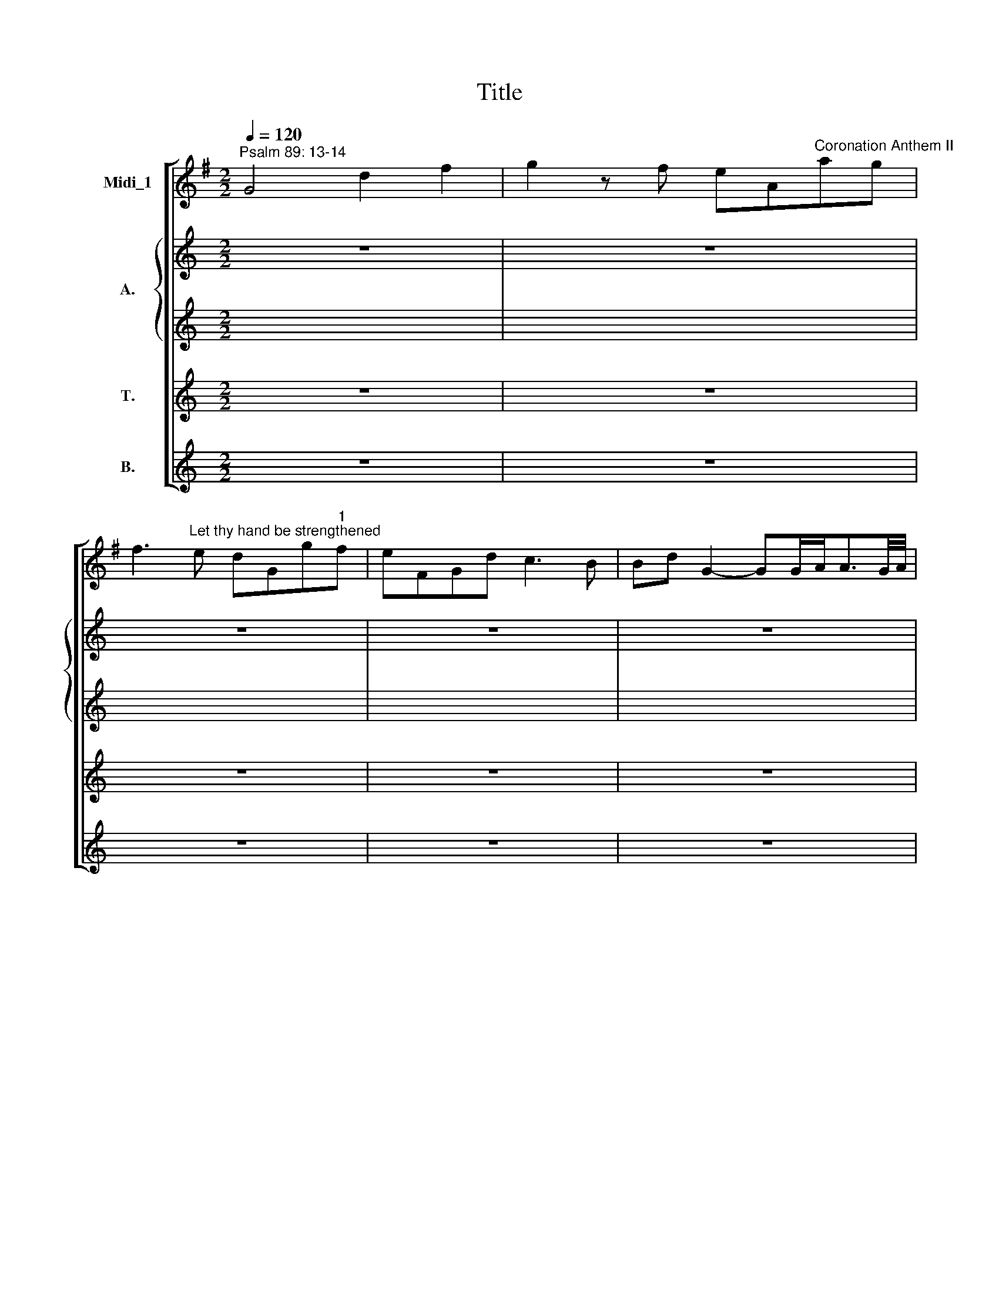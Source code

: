 X:1
T:Title
%%score [ 1 { 2 | 3 } 4 5 ]
L:1/8
Q:1/4=120
M:2/2
K:G
V:1 treble nm="Midi_1"
V:2 treble nm="A."
V:3 treble 
V:4 treble nm="T."
V:5 treble nm="B."
V:1
"^Psalm 89: 13-14" G4 d2 f2 | g2 z f eA"^Coronation Anthem II"ag | %2
w: ||
 f3"^Let thy hand be strengthened" e dGg"^1"f | eFGd c3 B | Bd G2- GG/A<AG/4A/4 | %5
w: |||
 B"^George Frideric Handel""^(1685-1759)"d G2- GG/A<AG/4A/4 | BB/c<cB/4c/4 dB/c<cB/4c/4 | %7
w: ||
 dGBd gdbg | a^cdf gBcg | fa d2- dd/e<ed/4e/4 | fa d2- dd/e<ed/4e/4 | ff/g<gf/4g/4 aa/b<ba/4b/4 | %12
w: |||||
 c'cBA Bbag | aAGF z BAG | z cBA d2 f2 | g3 f eAag | f3 e dGFc | B2 AG F3 G | GBAG z cBA | %19
w: |||||||
 z dcB z agf | g2 G2- GG/A<AG/4A/4 | Bd G2- GG/A<AG/4A/4 || BG c2- c2 Bc | AFGc B2 A>G | G2 z2 z4 | %25
w: ||||||
 z8 | z4 G2 B2 | d3 c BE ed | ^c>B A2 z4 | z8 | z4 d2 B2 | e3 d"^- 2 -" cB Ac | d3 c BA GB | %33
w: |Let thy|hand be strength * * *|* en- ed,||and thy|right hand be * ex *|al * * * * *|
 g3 f e2 d2 |"^__" c2 B2 d3 c | B^c d4 c2 | d2 z2 z2 d^c | d2 d2 z2 d^c | d2 d2 z2 d^c | %39
w: |* ted, be ex-|alt * * *|ed, let thy|right hand be ex-|alt- ed, be ex-|
 !wedge!d4 !wedge!^c4 | !wedge!d4 !wedge!e4 | d2 A2 d3 d | ^cA dd d2"^[   ]" Tc2 | d2 ba bdcB | %44
w: alt *||* ed, let thy|right hand be ex- alt *|ed. * * * * * *|
 cc'ba bBAG | AFGA d2 f2 | g3 f"^- 3 -" e3 d/e/ | fe d2 B2 G2 | c2 A2 d3 c | BG Bd g3 d | %50
w: |* * * * Let thy|hand be strength * *|* * en'd, and thy|right hand be ex-|alt * * * * *|
 BG Bd g3 d | BG Bd e3 d | ^cA ce f3 e | ^dB df g3 f | e^d e2- eg fe | ^d2 B2 z4 | z4 e2 ^c2 | %57
w: |* * ed, * let thy|hand * be * strength *|||* en'd,|and thy|
 f2 d2 g3 f | e^d e4"^- 4 -" d2 | e2 c>B c4- | c2 BA B2 d2 | g2 G2 G2 g2 | f2 d2 B2 G2 | %63
w: right hand be ex-|alt * * *|ed, ex * alt|* ed, * let thy|hand be strength *|* en'd, and thy|
 c3 B A2 d2 | B2 G2 z2 cc | B2 B2 z2 cc | B2 B2 z2 cc | B4 c4 | d4 e3 f | g2 d2 d2 c2 | %70
w: right hand be ex-|alt- ed, let thy|right hand be ex-|alt- ed, be ex-|alt *||* ed, let thy|
 c2 B2 e3 a | f2 g2 c3 c | c2"^- 5 -" B2"^[   ]" TA4 | B4 d2 f2 | g3 f eAag | f3 e dGFc | %76
w: right hand * *|* * be ex-|alt * *|ed. * *|||
 B2 AG F3 G | GBAG z cBA | z dcB z agf | g2 G2 GG/A<AG/4A/4 | Bd G2- GG/A<AG/4A/4 | BG c4 Bc | %82
w: ||||||
 AG/F/Gc B2 A>G | G8 |][M:3/4] x6 |[M:3/4]"^Larghetto" G4 B2 | c2 c2 c2 | c2 B2 f2 | f2 B2 b2 | %89
w: |||||||
 b2 e2 d2 | =f2"^- 6 -""^2" f2 e2 | c2 B4- | Bc A3 B | e2 ^d2 e2 | e2 ^d2 c2 | c2 B2 G2 | %96
w: |||||||
 G2 F2 g2 | g2 f2 z2 | z6 | z6 | z6 | z6 | z6 | z6 | z6 | z2 z2 B2 | c2 c2 c2 | c2 B2 B2 | %108
w: |||||||||Let|jus- tice and|judg- ment, let|
 f2 f2 f2 | f2 e2 z2 | z2 z2 e2 | e2 ^d2 z2 | B2 e4 | e2 d4 | d2 B2 e2 | c2 B4 | B2"^[   ]" TA4 | %117
w: jus- tice and|judg- ment,|and|judg- ment|be the|pre- pa-|ra * *|* tion|of thy|
 B4 z2 | z6 |"^- 7 -" z6 | z6 | z2 z2 e2 | e2 ^d2 e2 | e2 ^d2 z2 | c4 z2 | B4 B2 | A2 A4 | B4 d2 | %128
w: seat!||||Let|mer- cy and|truth *|go,|go be-|fore thy|face, let|
 d2 ^c2 z2 | z2 z2 ^c2 | ^c2 B2 B2 | B2 ^A2 d2- | d2 c2 B2 | ^A2 B4- | B^c"^[   ]" T^A4 | B4 z2 | %136
w: mer- cy,|let|mer- cy and|truth * go|* * be-|fore *|* * thy|face.|
 z6 | z2 z2 B2 |"^- 8 -" c2 c2 c2 | B2 B2 B2 | e2 e2 e2 | e2 d2 d2- |"^__" d2 c4 | c2 B2 B2- | %144
w: |Let|jus- tice and|judg- ment, let|jus- tice and|judg- ment be|* the|pre- pa- ra|
 Bc"^[   ]" TA3 B | B4 e2 | e2 ^d2 g2 | g2 f2 d2 | d2 d2 z2 | c2 B2 z2 | e2 A2 z2 | f4 e2- | %152
w: * tion of thy|seat! *||* * Let|jus- tice,|judg- ment,|mer- cy,|truth, go|
 ef"^[   ]" T^d3 e | e6 | c2 c2 c2 | c2 B2 f2 | f2 B2 b2 | b2 e2 d2 | c2 B2 B2 | e2 A2 z2 | %160
w: * be- fore thy|face!|||||||
 f2 B2 G2- | GF F3 E | E6 |][M:4/4] x8 |[M:4/4] G4 d3 d | B2 G2 A2 B2 | c2"^- 9 -" c4 B2 | %167
w: ||||* Al- le-|lu- ia,~al- le- lu-|ia, * al-|
"^3""^[   ]" TA3 A G2 B2 | c2 d2 G2 c2 | BFGA B2 e2- | e2 d2 d2 ^c2 | dABF GBAG | F2 d2 c2 A2 | %173
w: le- lu- ia, *|||* al- le- lu-|ia, * * * * * * *|* al- le- lu-|
 BG e4 d2 | gB c4 B2 | e3 d cBAG | F2 d2"^[   ]" Tc3 c | B2 e2 z2 d2 | ^c2 f2 z2 e2 | %179
w: ia, * * *|||* al- le- lu-|ia, * *||
 ^d2 g2 z fe"^- 10 -"d | e2 E2 e3 e | ^d2 f2"^[   ]" Td3 d | e4 z4 | z2 ed cBAG | F2 e2 e2 d2 | %185
w: |* al- le- lu-|ia, al- le- lu-|ia,|al * le * lu *|ia, al- le- lu-|
 d2 c2 B3 d | ^cA d4 =c2- | c2 B2 ^c2 d2 | B2 dc BAGF | E2 A2 B2 G2 | d3 c B2 d2 | G2 AB c4- | %192
w: ia, * * *||||* al- le- lu-|ia, * * *||
"^- 11 -" c2 BA B2 d2 | e2 A2 d2 d2 | d2"^[   ]" T^c2 d4 | z8 | z8 | z4 d3 d | c2 A2 B2 ^c2 | %199
w: * al * le- lu-|ia, * * al-|le- lu- ia,|||al- le-|lu- ia,~al- le- lu-|
 d2 F2 G2 A2 | z2 d2 e2 f2 | g4 T=f4 | e2 e4 d2- | d2 ^c2 d3 =c |"^__" B2 gf edcB | %205
w: ia, * * *|||* al- le|* lu- ia, *|* al * le * lu *|
 A2 d2-"^- 12 -" dG c2- | c2 B2"^[   ]" TA3 A | G2 B2 c2 d2 |"^___" G2 G2 c4- | c2 A2 fedc | %210
w: ia, * * * *|* al- le- lu-|ia, * * *|* al- le|* lu- ia, * * *|
 B2 gf edcB | A2 d4 c2- | c2 B2 AB c2 | !fermata!c4 z2"^Adagio" B2 |"^[   ]" TA6 A2 | B16 |] %216
w: ||* al- le * lu-|ia, al-|le- lu-|ia.|
V:2
[K:C] z8 | z8 | z8 | z8 | z8 | z8 |[M:4/4] z8 | z8 | z8 | z8 | z8 |[M:4/4] z8 | z8 | z8 | z8 | z8 | %16
w: ||||||||||||||||
 z8 |[M:4/4] z8 | z8 | z8 | z8 | z8 ||[K:G][M:4/4][K:treble] z8 | z8 | z4 D2 F2 | G3 F EA, AG | %26
w: ||||||||Let thy|hand be strength * * *|
"^__" F>E D2 z4 | z8 | z4 A2 F2 | B3 A GF EG | A3 G F2 G2 | z8 | z4 D2 B,2 | E3 D EF G2 | %34
w: * en- ed,||and thy|right hand be * ex *|al * * ted,||let thy|right hand be * ex-|
 F2 G2 A3 A | B2 A2 G4 | A2 z2 z2 GG | F2 F2 z2 GG | F2 F2 z2 BA | !wedge!A4 !wedge!G4 | %40
w: al- ted, be ex-|alt * *|ed, let thy|right hand be ex-|alt- ed, be ex-|alt *|
 !wedge!A4 !wedge!A4 | A2 A2 A2 G2 | GA AB A4 | A2 z2 z4 | z8 | z4 F2 A2 | G3 G A4- | A2 A2 G2 G2 | %48
w: |* ed, let thy|right hand be ex- alt-|ed.||Let thy|hand be strength|* en'd, and thy|
 A2 E2 AG FA | G2 D2 z2 G2 | G2 D2 z2 G2 | G2 D2 G2 B2 | E3 E A3 G | F2 B,2 B4- | B2 AG A2 A2 | %55
w: right hand be * ex *|alt- ed, ex-|alt- ed, ex-|alt- ed, let thy|hand be strength *||* * * * en'd,|
 F2 ^D2 B3 A | ^GF EG A3 =G | F2 A2 B3 A | G2 A2 F4 | G2 E2 A3 G | F2 D2 G2 A2 | B3 A G2 A2- | %62
w: and thy right hand|be * ex * alt *|||ed, ex- alt *|* ed, let thy|hand be strength *|
 A2 F2 D2 G2 | A3 E AG FA | G2 G2 z2 GF | G2 G2 z2 GF | G2 G2 z2 GF | G4 F4 | B4 A4 | B2 A2 G2 G2 | %70
w: * en'd, and thy|right hand be * ex *|alt- ed, let thy|right hand be ex-|alt- ed, be ex-|alt *||* ed, let thy|
 F2 G2 z4 | z4 G3 E | A2 G2- G2 F2 | G4 z4 | z8 | z8 |[M:4/4] z8 | z8 | z8 | z8 |[M:4/4] z8 | z8 | %82
w: right hand|be ex-|alt * * *|ed.|||||||||
 z8 | z8 |] z6 |[M:3/4] z6 | z6 | z6 | z6 | z6 | z6 | z6 | z6 | z6 | z6 | z6 | z6 |[M:3/4] z6 | %98
w: ||||||||||||||||
 z6 | z6 | z6 | z2 z2 E2 | G2 G2 G2 | G2 F2 B2- | Bc A3 A | AB"^[   ]" T^G3 G | A4 !courtesy!=G2 | %107
w: |||Let|jus- tice and|judg- ment be|* the pre- pa-|ra- tion of thy|seat! Let|
 F2 F2 z2 | z2 z2 B2 | B2 B2 E2 | A2 A2 A2 | A2 A2 A2- | A2 G4 | F2 B4 | E6- | E2 G2 B2 | E4 E2 | %117
w: jus- tice|and|judg- ment, let|jus- tice and|judg- ment be|* the|pre- pa-|ra|* * tion|of thy|
 F4 z2 | z6 | z2 z2 E2 | E2 ^D2 G2 | G2 F2 z2 | z6 | z2 z2 B2- | B4 A2- | A4 G2 | G4 F2 | G4 B2 | %128
w: seat!||Let|mer- cy and|truth *||go,|* go|* be-|fore thy|face, let|
 B2 ^A2 z2 | z6 | z2 z2 F2 | F4 z2 | E4 ^E2 | F2 G4 | F4 F2 | F4 B2 | B2 A2 A2 | A2 ^G2 G2 | %138
w: mer- cy||and|truth|go be-|fore *|* thy|face. Let|jus- tice and|judg- ment, let|
 A2 E2 F2 | G2 G2 z2 | B4 B2 | A4 A2 | G3 A GA | F4 F2 | E2 E4 | F4 z2 | z6 | z2 z2 F2 | B2 B2 z2 | %149
w: jus- tice and|judg- ment|be the|pre- pa-|ra * * *|* tion|of thy|seat!||Let|jus- tice,|
 A2 F2 z2 | E2 E2 z2 | A4 G2 | A2 F3 B | G6 |[M:3/4] z6 | z6 | z6 | z6 | z6 | z6 | z6 | z6 | z6 |] %163
w: judg- ment,|mer- cy,|truth, go|be- fore thy|face!||||||||||
 z8 |[M:4/4] z8 | G3 G F2 D2 | E2 F2 GD G2 | G2 F2 G2 z2 | z8 | z2 D2 G4- | G2 F2"^[   ]" TE3 E | %171
w: ||Al- le- lu- ia,~al-|le- lu- ia, * al-|le- lu- ia,||al- le|* * * lu-|
 FABF GBAG | F2 G2 G2 F2 | G2 G2 F4 | z2 E2 D4 | z2 E2 A3 A | A2 G2 G2 F2 | G2 B2 z2 B2 | %178
w: ia, * * * * * * *|* al- le- lu-|ia, * *||al- le- lu-|ia, al- le- lu-|ia * *|
 A4 z2 F2 | F2 B2 z2 B2- | B2 AG A3 A | A2 Bc BAGF | E2 B4 ^G2 | A2 E2 A4- | A2 G2 F3 F | %185
w: ||* al * le- lu-|ia, * * * * * *|* * al-|le- lu- ia,|* al- le- lu-|
 ^G2 A4 =G2- | G2 F2 E3 G | FD G4 F2 | B3 A GFED | ^C2 A2 G3 G | F3 A BAGF | E4 A4 | F4 z4 | z8 | %194
w: ia, * *||||* al- le- lu-|ia, * * * * *||||
 G3 G F2 D2 | E2 F2 G2 G2- | G2 F2"^[   ]" TE3 D | D6 F2 | G2 A2 D2 G2 | A2 F2 G2 A2 | z2 G4 A2 | %201
w: al- le- lu- ia,~al-|le- lu- ia, *|* al- le- lu-|ia, al-|le- lu- ia, *|||
 D2 E2 A2 =F2 | G2 G2 G3 G | A2 G2 A2 F2 |"^__" G2 D2 G3 G | F4 z4 | z8 | G3 G F2 D2 | E4 A4 | %209
w: |* al- le- lu-|ia, * * *|* al- le- lu-|ia,||al- le- lu- ia,~al-|le- lu-|
"^__________________________________________" A8 | G8 | F2 B2 E2 A2 | D2 G2 A3 G | %213
w: ia,|||* al- le- lu-|
 !fermata!F4 z2 G2 | G4 F4 | G16 |] %216
w: ia, al-|le- lu-|ia.|
V:3
[K:C] x8 | x8 | x8 | x8 | x8 | x8 |[M:4/4] x8 | x8 | x8 | x8 | x8 |[M:4/4] x8 | x8 | x8 | x8 | x8 | %16
w: ||||||||||||||||
 x8 |[M:4/4] x8 | x8 | x8 | x8 | x8 ||[K:G][M:4/4][K:treble] z8 | z8 | z4 D2 F2 | G3 F EA, AG | %26
w: ||||||||Let thy|hand be strength * * *|
"^__" F>E D2 z4 | F2 D2 G2 z2 | z2 E2 D2 D2 | z8 | z8 | B,2 G,2 ED CB, | A,3 D D2 D2 | z4 G2 B,2 | %34
w: * en- ed,|let thy hand|be strength- en'd,|||and thy right * hand *|be ex- al- ted,|be ex-|
 C2 D2 D3 D | G2 D2 E4 | F2 z2 z2 EE | F2 F2 z2 EE | F2 F2 z2 EE | !wedge!F4 !wedge!G4 | %40
w: al- ted, be ex-|alt * *|ed, let thy|right hand be ex-|alt- ed, be ex-|alt *|
 !wedge!F4 !wedge!E4 | F2 E2 F2 G2 | GG FG E4 | F2 z2 z4 | z8 | z4 F2 F2 | D3 D EA, AG | %47
w: |* ed, let thy|right hand be ex- alt-|ed.||Let thy|hand be strength * * *|
 F2 F2 D2 E2 | E2 C2 D3 D | D2 B,2 z2 D2 | D2 B,2 z2 D2 | D2 B,2 B,2 E2 | E3 ^C C2 F2- | %53
w: * en'd, and thy|right hand be ex-|alt- ed, ex-|alt- ed, ex-|alt- ed, let thy|hand be strength *|
 F2 ^D2 B,2 D2 | E3 G F4- | F2 F2 F2 ^D2 | E2 E2 E2 A2 | A2 F2 G4- | G2 F2 F4 | E2 z2 z4 | %60
w: ||* en'd, and thy|right hand be ex-|alt * *||ed,|
 z4 D2 D2 | D2 ^C2 D2 E2 | F2 F2 G2 G2 | E3 E F2 AD | D2 G2 z2 ED | D2 G2 z2 ED | D2 G2 z2 GF | %67
w: let thy|hand be strength *|* en'd, and thy|right hand be ex *|alt- ed, let thy|right hand be ex-|alt- ed, be ex-|
 D4 A4 | G4 F4 | D2 D2 E2 E2 | F2 D2 z4 | z4 E3 E | D8 | D4 z4 | z8 | z8 |[M:4/4] x8 | x8 | x8 | %79
w: alt *||* ed, let thy|right hand|be ex-|alt-|ed.||||||
 x8 |[M:4/4] x8 | x8 | x8 | x8 |] x6 |[M:3/4] x6 | x6 | x6 | x6 | x6 | x6 | x6 | x6 | x6 | x6 | %95
w: ||||||||||||||||
 x6 | x6 |[M:3/4] z2 z2 B,2 | C2 C2 C2 | CB, B,2 E2- | E2 D4 | C4 C2 | B,4 E2- | E2 ^D4 | E4 C2 | %105
w: ||Let|jus- tice and|judg * ment be|* the|pre- pa-|ra *|* tion|of thy|
 B,4 z2 | z2 z2 G2 | F2 F2 z2 | z2 z2 F2 | B,2 E2 z2 | z2 z2 E2 | A,2 F2 z2 | z6 | z6 | E2 B,2 z2 | %115
w: seat!|Let|jus- tice|and|judg- ment,|and|judg- ment|||be the|
 A2 G2 F2 | E^D E3 E | ^D4 z2 | z6 | z6 | z6 | z2 z2 B,2 | B,2 A,2 G2 | G2 F2 z2 | G4 z2 | F4 G2 | %126
w: pre * pa-|ra- tion of thy|seat!||||Let|mer- cy and|truth *|go,|go be-|
 G2 D2 F2 | D4 z2 | z2 z2 G2 | G2 F2 E2 | E2 D2 D2 | F4 z2 | E4 ^E2 | F2 ^C2 E2 | DE ^C4 | ^D4 D2 | %136
w: fore * thy|face,|let|mer- cy, let|mer- cy and|truth|go be-|fore, go be-|fore * thy|face. Let|
 E2 E2 E2 | D2 D2 D2 | E2 E2 ^D2 | E2 E2 z2 | E4 E2 | F4 F2 | G2 E4 | F4 F2 | G2 E4 | ^D4 z2 | z6 | %147
w: jus- tice and|judg- ment, let|jus- tice and|judg- ment|be the|pre- pa-|ra *|* tion|of thy|seat!||
 z2 z2 F2 | G2 E2 z2 | E2 ^D2 z2 | E2 E2 z2 | F4 G2 | F2 F3 F | E6 |[M:3/4] x6 | x6 | x6 | x6 | %158
w: Let|jus- tice,|judg- ment,|mer- cy,|truth, go|be- fore thy|face!|||||
 x6 | x6 | x6 | x6 | x6 |] x8 |[M:4/4] z8 | G3 G F2 D2 | E2 F2 GD G2 | G2 F2 G2 z2 | z8 | %169
w: |||||||Al- le- lu- ia,~al-|le- lu- ia, * al-|le- lu- ia,||
 z2 D2 G4- | G2 F2 E3 E | F2 z2 z4 | z DGB, CEDC | B,2 G2 F4 | z2 E2 D4 | z2 C2 E3 E | %176
w: al- le|* * * lu-|ia,|al- le- lu- ia, * * *|||al- le- lu-|
 F2 G2 G2 F2 | G2 G2 z2 G2 | E2 F2 z2 F2 | B,2 B2 z AGF | E2 E2 A3 A | F4 z4 | G3 G F2 ^G2 | %183
w: ia, al- le- lu-|ia, * *|||* al- le- lu-|ia,|al- le- lu- ia,~al-|
 A2 E2 A4- | A2 G2 F3 F | ^G2 A4 =G2- | G2 F2 E3 G | FD G4 FE | D2 F2 G3 F | E2 D2 D2 ^C2 | %190
w: le- lu- ia,|* al- le- lu-|ia, * *||||* al- le- lu-|
 D4 z2 F2 | G4 G4 | F4 z4 | z8 | z4 D3 D | C2 A,2 B,2 ^C2 | DA, D2- DG, C2- | C2 B,2 A,2 F2 | %198
w: ia, al-|le- lu-|ia,||al- le-|lu- ia,~al- le- lu-|ia, * * * * *|* * * al-|
 E2 D2 G3 A/G/ | F2 F2 E4 | F2 G2 E2 C2 | B,2 C2 D4 | E2 G2 G3 G | E4 D4- |"^__" D2 D2 E3 E | %205
w: le- lu- ia, * *||||* al- le- lu-|ia, *|* al- le- lu-|
 F4 z4 | z8 | G3 G F2 D2 | E4 A3 G |"^_____________________________________________________" F8 | %210
w: ia,||al- le- lu- ia,~al-|le- lu *|ia,|
 D8 | D2 F2 G2 E2 | F2 G2 E3 E | !fermata!D4 z2 D2 | D6 D2 | D16 |] %216
w: ||* al- le- lu-|ia, al-|le- lu-|ia.|
V:4
[K:C] z8 | z8 | z8 | z8 | z8 | z8 |[M:4/4] z8 | z8 | z8 | z8 | z8 |[M:4/4] z8 | z8 | z8 | z8 | z8 | %16
w: ||||||||||||||||
 z8 |[M:4/4] z8 | z8 | z8 | z8 | z8 ||[K:G][M:4/4][K:treble-8] z8 | z8 | z8 | G2 B2 c3 B | %26
w: |||||||||Let thy hand be|
 AD dc B>A G2 | A2 A2 B2 z2 | z2 ^c2 d2 A2 | d2 B2 e3 d | ^cB Ac d2 G2 | z8 | A2 F2 B3 A | %33
w: strength * * * * en- ed,|let thy hand|be strength- en'd,|and thy right hand|be * ex * al- ted,||let thy right hand|
 G2 c2 c2 d2 |"^__" A2 B2 A3 d | d2 A2 B2 G2 | d2 z2 z2 Be | d2 d2 z2 Be | d2 d2 z2 Be | %39
w: be ex- al *|* ted, be ex-|alt * * *|ed, let thy|right hand be ex-|alt- ed, be ex-|
 !wedge!d4 !wedge!G4 | !wedge!d4 !wedge!^c4 | d2 e2 d3 d | ee fe e4 | d2 z2 z4 | z8 | z4 d2 d2 | %46
w: alt *||* ed, let thy|right hand be ex- alt-|ed.||Let thy|
 d3 B c3 B/c/ | d2 A2 B2 B2 | A2 A2 A3 A | B2 G2 z2 B2 | B2 G2 z2 B2 | B2 G2 e2 B2 | ^c3 A A2 c2 | %53
w: hand be strength * *|* en'd, and thy|right hand be ex-|alt- ed, ex-|alt- ed, ex-|alt- ed, let thy|hand be strength *|
 ^d2 f2 e2 B2 | g2 e2 c4 | B2 B2 ^d2 B2 | e3 d ^c2 c2 | d4- dc Bd | e3 c B4 | B2 z2 A2 c2 | %60
w: ||* en'd, and thy|right hand be ex-|alt * * * *||ed, let thy|
 d4 B2 A2 | G3 G B2 e2 | d2 A2 B2 B2 | c3 c d2 A2 | B2 B2 z2 AA | B2 B2 z2 AA | B2 B2 z2 AA | %67
w: hand, let thy|hand be strength *|* en'd, and thy|right hand be ex-|alt- ed, let thy|right hand be ex-|alt- ed, be ex-|
 B4 f4 | d4 c4 | d2 d2 B2 c2 | d2 d2 z4 | z4 c3 c | d2 GB d3 c | B4 z4 | z8 | z8 |[M:4/4] z8 | z8 | %78
w: alt *||* ed, let thy|right hand|be ex-|alt * * * *|ed.|||||
 z8 | z8 |[M:4/4] z8 | z8 | z8 | z8 |] z6 |[M:3/4] z6 | z6 | z6 | z6 | z6 | z6 | z6 | z6 | z6 | %94
w: ||||||||||||||||
 z6 | z6 | z6 |[M:3/4][K:treble-8] z2 z2 B2 | c2 c2 c2 | cB B2 e2- | e2 d4 | c4 c2 | B4 e2- | %103
w: |||Let|jus- tice and|judg * ment be|* the|pre- pa-|ra *|
 e2 ^d4 | e4 c2 | B4 z2 | z2 z2 e2 | f2 B2 z2 | z2 z2 B2 | B2 ^c2 z2 | z2 z2 A2 | A2 B2 z2 | z6 | %113
w: * tion|of thy|seat!|Let|jus- tice|and|judg- ment,|and|judg- ment||
 z6 | B2 e2 z2 | e4 ^d2 | eB e3 e | B4 z2 | z6 | z2 z2 c2 | c2 B2 e2 | e2 ^d2 z2 | z6 | z6 | %124
w: |be the|pre- pa-|ra- tion of thy|seat!||Let|mer- cy and|truth *|||
 c4 z2 | d4 B2 | e2 d4 | B4 z2 | z6 | z2 z2 e2 | e2 d2 d2 | ^c4 z2 | G4 z2 | z2 ^c2 e2 | de ^c4 | %135
w: go,|go be-|fore thy|face,||let|mer- cy and|truth|go,|go be-|fore * thy|
 B4 ^d2 | e2 e2 e2 | d2 d2 d2 | c2 c2 A2 | B2 B2 z2 | B4 G2 | A4 d2 | e4 c2 | A2 B4 | e2 E4 | %145
w: face. Let|jus- tice and|judg- ment, let|jus- tice and|judg- ment|be the|pre- pa-|ra *|* tion|of thy|
 B4 z2 | z6 | z2 z2 d2 | d2 e2 z2 | e2 B2 z2 | B2 A2 z2 | B4 B2 | c2 B3 B | B6 |[M:3/4] z6 | z6 | %156
w: seat!||Let|jus- tice,|judg- ment,|mer- cy,|truth, go|be- fore thy|face!|||
 z6 | z6 | z6 | z6 | z6 | z6 | z6 |] z8 |[M:4/4][K:treble-8] z8 | z8 | z8 | z4 g3 g | f2 d2 e2 f2 | %169
w: |||||||||||Al- le-|lu- ia,~al- le- lu-|
 g2 d2 B2 G2 | A2 A2 B2 A2 | A2 d2 e3 e | d3 B cedc | B2 B2 c2 B2 | z2 G2 A2 B2 | z2 G2 e3 e | %176
w: ia, * * *|* al- le- lu-|ia, al- le- lu-|ia, * * * * *|||al- le- lu-|
 d2 d2 e2 d2 | d2 e2 z2 B2 | A2 f2 z2 ^c2 | ^d2 e2 z2 B2 | e2 A2 e3 e | B4 z4 | e3 e f2 d2 | %183
w: ia, al- le- lu-|ia, * *|||* al- le- lu-|ia,|al- le- lu- ia,~al-|
 e2 e2 e2 A2 | B2 B2 c2 B2 | B2 A2 =f2 e2- | e2 d2 B2 A2- | A2 G2 e2 d2- | d2 B2 e2 G2 | %189
w: le- lu- ia, *|* al- le- lu-|ia, * * *||||
 A2 d2 G3 G | A4 z2 d2 | e3 d cBAG | A2 d2 d2 g2 | gf e2 f2 d2 | G2 z2 d3 d | c2 A2 B2 ^c2 | %196
w: * al- le- lu-|ia, al-|le- lu- ia, * * *|* al- le- lu-|ia, * * * *|* al- le-|lu- ia,~al- le- lu-|
 dA d2- dG c2- | c2 B2 A3 B/A/ | G2 d2 B2 e2 | A2 d2 e4 | d4 c4 | G2 c4 B2 | c2 c2 c3 d | e4 A4 | %204
w: ia, * * * * *||* al- le- lu-|ia, * *|||* al- le- lu-|ia, *|
"^__" B2 B2 G2 e2 | A4 z4 | z4 d3 d | d2 B2 A2 G2 | %208
w: * al- le- lu-|ia,|al- le-|lu- ia,~al- le- lu-|
 g"^______________________________________________________________________________________"fed e2 c2 | %209
w: ia, * * * * *|
 d6 A2 | B6 c2 | d3 c B2 c2 | A2 G2 c3 B | !fermata!A4 z2 B2 | d4 c4 | B16 |] %216
w: |||* al- le- lu-|ia, al-|le- lu-|ia.|
V:5
[K:C] z8 | z8 | z8 | z8 | z8 | z8 |[M:4/4] z8 | z8 | z8 | z8 | z8 |[M:4/4] z8 | z8 | z8 | z8 | z8 | %16
w: ||||||||||||||||
w: ||||||||||||||||
 z8 |[M:4/4] z8 | z8 | z8 | z8 | z8 ||[K:G][M:4/4][K:bass] z8 | z8 | z8 |"^2 Bassi" G,2 B,2 C3 B, | %26
w: |||||||||Let thy hand be|
w: ||||||||||
"^This edition  Andrew Sims 2013" A,D, DC B,>A, G,2 |"^Tutti" D,2 F,2 G,3 F, | %28
w: strength * * * * en- ed,|Let thy hand be|
w: ||
 E,A,, A,G, F,>E, D,2 | z8 | z8 | G,2 E,2 A,3 G, | F,E, D,F, G,3 F, | E,C, E,G, C2 B,2 | %34
w: strength * * * * en- ed,|||and thy right hand|be * ex * al *||
w: ||||||
"^__" A,2 G,2 F,3 F, | G,2 F,2 E,4 | D,2 z2 z2 G,A, | D2 D,2 z2 G,A, | D2 D,2 z2 G,A, | %39
w: * ted, be ex-|alt * *|ed, let thy|right hand be ex-|alt- ed, be ex-|
w: |||||
 !wedge!D,4 !wedge!E,4 | !wedge!F,4 !wedge!G,4 | D2 ^C2 B,3 B, | A,^C DG, A,4 | D,2 z2 z4 | z8 | %45
w: alt *||* ed, let thy|right hand be ex- alt-|ed.||
w: ||||||
 z4 D2 C2 | B,2 G,2 C2 A,2 | D2 D,2 G,2 E,2 | A,3 G, F,E, D,F, | G,3 D, B,,G,, B,,D, | %50
w: Let thy|hand be strength *|* en'd, and thy|right hand be * ex *|alt * * * * *|
w: |||||
 G,3 D, B,,G,, B,,D, | G,2 G,,2 E,2 G,2 | A,3 G, F,2 A,2 | B,3 A, G,2 B,2 | C3 B, C2 A,2 | %55
w: |* ed, let thy|hand be strength *|||
w: |||||
 B,2 B,,2 z4 | z4 ^C2 A,2 | D3 C B,A, G,B, | CB, CA, B,4 | E,4 z4 | D,2 F,2 G,3 F, | %61
w: * en'd,|and thy|right hand be * ex *|alt * * * *|ed,|let thy hand, thy|
w: ||||||
 E,2 E,2 B,2 ^C2 | D2 D,2 G,2 E,2 | A,3 G, F,E, D,F, | G,2 G,,2 z2 C,D, | G,2 G,,2 z2 C,D, | %66
w: hand be strength *|* en'd, and thy|right hand be * ex *|alt- ed, let thy|right hand be ex-|
w: |||||
 G,2 G,,2 z2 C,D, | G,4 A,4 | B,4 C4 | B,2 F,2 G,2 A,2 | D,2 G,2 z4 | z4 E,3 A, | F,2 G,2 D,4 | %73
w: alt- ed, be ex-|alt *||* ed, let thy|right hand|be ex-|alt * *|
w: |||||||
 [G,,G,]4 z4 | z8 | z8 |[M:4/4] z8 | z8 | z8 | z8 |[M:4/4] z8 | z8 | z8 | z8 |] z6 |[M:3/4] z6 | %86
w: ed.|||||||||||||
w: |||||||||||||
 z6 | z6 | z6 | z6 | z6 | z6 | z6 | z6 | z6 | z6 | z6 |[M:3/4] z6 | z2 z2 E,2 | G,2 G,2 G,2 | %100
w: ||||||||||||Let|jus- tice and|
w: ||||||||||||||
 F,2 F,2 B,2- | B,2 A,4 | E,4 E,2 | B,4 B,2 | C4 A,2 | E,4 z2 | z2 z2 E,2 | E,2 ^D,2 z2 | %108
w: judg- ment be|* the|pre- pa-|ra- tion|of thy|seat!|Let|jus- tice|
w: ||||||||
 z2 z2 D,2 | D,2 ^C,2 z2 | z2 z2 C,2 | C,2 B,,2 z2 | z6 | z6 | G,2 ^G,2 z2 | A,2 B,4 | CB, C3 C | %117
w: and|judg- ment,|and|judg- ment|||be the|pre- pa-|ra- tion of thy|
w: |||||||||
 B,4 z2 | B,,4 B,,2 | B,,6- | B,,6 | B,,4 G,2 | G,2 F,2 E,2 | B,4 z2 | E,4 z2 | D,4 E,2 | C,2 D,4 | %127
w: seat!||||||truth|go,|go be-|fore thy|
w: |of thy|seat!||* Let|mer- cy and|||||
 G,4 G,2 | F,2 F,2 B,2 | B,2 ^A,2 z2 | z2 z2 B,,2 | F,4 z2 | G,4 G,2 | F,2 E,4 | F,4 F,2 | %135
w: face, let|mer- cy and|truth, *|and|truth|go be-|fore *|* thy|
w: ||||||||
 B,,4 B,2 | C2 C2 C2 | B,2 B,2 B,2 | A,2 A,2 A,2 | E,2 E,2 z2 | G,4 G,2 | F,4 F,2 | E,3 F, E,F, | %143
w: face. Let|jus- tice and|judg- ment, let|jus- tice and|judg- ment|be the|pre- pa-|ra * * *|
w: ||||||||
 D,4 D,2 | C,2 C,4 | B,,4 z2 | z6 | z2 z2 B,2 | G,2 ^G,2 z2 | A,2 B,2 z2 | C,2 ^C,2 z2 | ^D,4 E,2 | %152
w: * tion|of thy|seat!||Let|jus- tice,|judg- ment,|mer- cy,|truth, go|
w: |||||||||
 A,2 B,2 B,,2 | E,6 |[M:3/4] z6 | z6 | z6 | z6 | z6 | z6 | z6 | z6 | z6 |] z8 |[M:4/4] z8 | z8 | %166
w: be- fore thy|face!|||||||||||||
w: ||||||||||||||
 z8 | D3 D B,2 G,2 | A,2 B,2 C2 A,2 | B,3 A, G,F,E,D, | ^C,2 D,2 G,2 A,2 | D,2 D4 C2- | %172
w: |Al- le- lu- ia,~al-|le- lu- ia, al-|le- lu- ia, * * *|* al- le- lu-|ia, * *|
w: ||||||
 C2 B,2 A,2 D,2 | G,2 G,2 A,2 B,2 | z2 E,2 F,2 G,2 | z2 C,2 C3 C | C2 B,2 A,2 D,2 | %177
w: * al- le- lu-|ia, * * *||al- le- lu-|ia, al- le- lu-|
w: |||||
 G,2 E,2 F,2 G,2 | z2 F,2 G,2 A,2 | z2 G,2 A,2 B,2 | C2 C,2 C3 C | B,4 z4 | E3 E D2 B,2 | %183
w: ia, * * *|||* al- le- lu-|ia,|al- le- lu- ia,~al-|
w: ||||||
 C3 B, A,G,F,E, | ^D,2 E,2 A,2 B,2 | E,2 =F,2 D,2 E,2 | A,2 B,2 G,2 A,2 | D,2 E,2 A,,2 D,2 | %188
w: le- lu- ia, * * *|* al- le- lu-|ia, * * *|||
w: |||||
 G,,2 D,2 G,4- | G,2 F,2 E,3 E, | D,2 A,2 D4- | D2 CB, A,G,F,E, | D,2 F,2 G,2 B,,2 | C,2 C4 B,2 | %194
w: |* al- le- lu-|ia, * *||* al- le- lu-|ia, * al-|
w: ||||||
 E,3 E, D,4 | z8 | z8 | G,3 G, F,2 D,2 | E,2 F,2 G,2 E,2 | D,2 D4 C2- | C2 B,4 A,2 | E,4 D,4 | %202
w: le- lu- ia,|||al- le- lu- ia,~al-|le- lu- ia, *||||
w: ||||||||
 C,2 C2 _B,3 B, | A,2 E,2 F,2 D,2 |"^__" G,2 B,,2 C,3 C, | D,4 z4 | z4 D3 D | B,2 G,2 A,2 B,2 | %208
w: * al- le- lu-|ia, * * *|* al- le- lu-|ia,|al- le-|lu- ia,~al- le- lu-|
w: ||||||
 C3"^______________________________________________________________________________________" B, A,G,F,E, | %209
w: ia, * * * * *|
w: |
 D,8- | D,8 | D,8 | D,2 E,2 C,2 A,,2 | !fermata!D,4 z2 G,2 | D,6 D,2 | [G,,G,]16 |] %216
w: |||* al- le- lu-|ia, al-|le- lu-|ia.|
w: |||||||

